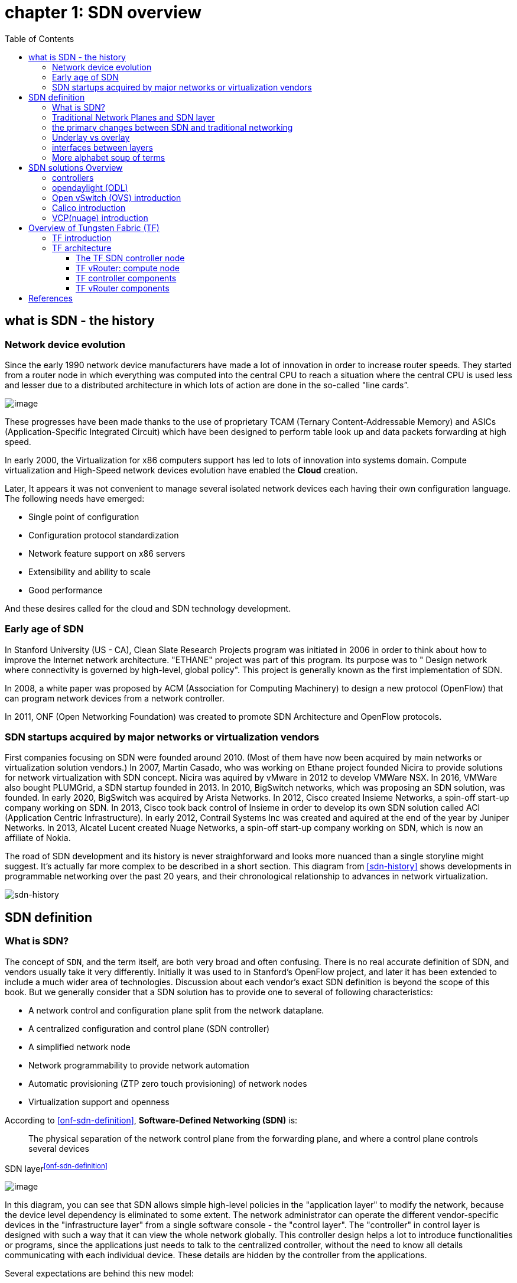 = chapter 1: SDN overview
:doctype: book
:toc: right
:toclevels: 3
:source-highlighter: pygments
:pygments-style: manni
:data-uri:
:pygments-linenums-mode: table

== what is SDN - the history

=== Network device evolution

Since the early 1990 network device manufacturers have made a lot of innovation
in order to increase router speeds. They started from a router node in which
everything was computed into the central CPU to reach a situation where the
central CPU is used less and lesser due to a distributed architecture in which
lots of action are done in the so-called "line cards”.

//image:ch1-extracted-media/word/media/image1.svg[image]
ifndef::word[image:../diagrams/ch1-extracted-media/word/media/image1.png[image]]
ifdef::word[image:../diagrams/ch1-extracted-media/word/media/image1.emf[image]]

These progresses have been made thanks to the use of proprietary TCAM (Ternary
Content-Addressable Memory) and ASICs (Application-Specific Integrated Circuit)
which have been designed to perform table look up and data packets forwarding at
high speed.

In early 2000, the Virtualization for x86 computers support has led to lots of
innovation into systems domain. Compute virtualization and High-Speed network
devices evolution have enabled the **Cloud** creation.

Later, It appears it was not convenient to manage several isolated network
devices each having their own configuration language. The following needs have
emerged:

* Single point of configuration
* Configuration protocol standardization
* Network feature support on x86 servers
* Extensibility and ability to scale
* Good performance

And these desires called for the cloud and SDN technology development.

=== Early age of SDN

In Stanford University (US - CA), Clean Slate Research Projects program was
initiated in 2006 in order to think about how to improve the Internet network
architecture. "ETHANE" project was part of this program. Its purpose was to "
Design network where connectivity is governed by high-level, global policy".
This project is generally known as the first implementation of SDN.

In 2008, a white paper was proposed by ACM (Association for Computing
Machinery) to design a new protocol (OpenFlow) that can program network devices
from a network controller.

In 2011, ONF (Open Networking Foundation) was created to promote SDN
Architecture and OpenFlow protocols.

=== SDN startups acquired by major networks or virtualization vendors

First companies focusing on SDN were founded around 2010. (Most of them have
now been acquired by main networks or virtualization solution vendors.)
In 2007, Martin Casado, who was working on Ethane project founded Nicira to
provide solutions for network virtualization with SDN concept. Nicira was
aquired by vMware in 2012 to develop VMWare NSX. In 2016, VMWare also bought
PLUMGrid, a SDN startup founded in 2013.
In 2010, BigSwitch networks, which was proposing an SDN solution, was founded.
In early 2020, BigSwitch was acquired by Arista Networks.
In 2012, Cisco created Insieme Networks, a spin-off start-up company working
on SDN. In 2013, Cisco took back control of Insieme in order to develop its own
SDN solution called ACI (Application Centric Infrastructure).
In early 2012, Contrail Systems Inc was created and aquired at the end of
the year by Juniper Networks.
In 2013, Alcatel Lucent created Nuage Networks, a spin-off start-up company
working on SDN, which is now an affiliate of Nokia.

The road of SDN development and its history is never straighforward and looks
more nuanced than a single storyline might suggest. It's actually far more
complex to be described in a short section. This diagram from <<sdn-history>>
shows developments in programmable networking over the past 20 years, and their
chronological relationship to advances in network virtualization.

//image:../diagrams/sdn-history.png[sdn-history]
image:../diagrams/sdn-history2.png[sdn-history]

== SDN definition

=== What is SDN?

The concept of `SDN`, and the term itself, are both very broad and often
confusing.  There is no real accurate definition of SDN, and vendors usually
take it very differently. Initially it was used to in Stanford’s OpenFlow
project, and later it has been extended to include a much wider area of
technologies. Discussion about each vendor's exact SDN definition is beyond the
scope of this book. But we generally consider that a SDN solution has to
provide one to several of following characteristics:

* A network control and configuration plane split from the network dataplane.
* A centralized configuration and control plane (SDN controller)
* A simplified network node
* Network programmability to provide network automation
* Automatic provisioning (ZTP zero touch provisioning) of network nodes
* Virtualization support and openness

////
//laurent:
SDN (*Software Define Networking*) is a network architecture model in which the
network dataplane function has been physically splitted from configuration and
control plane function.
////

According to <<onf-sdn-definition>>, *Software-Defined Networking (SDN)* is:

> The physical separation of the network control plane from the forwarding plane,
> and where a control plane controls several devices

.SDN layer^<<onf-sdn-definition>>^
//jpg is too small after converted to word
//image:../diagrams/sdn-architecture-img.jpg[image, 400, 400]
//seems size does not help when converting to word
//image:../diagrams/sdn-architecture-img.png[image]
image:../diagrams/sdn-architecture-img2.png[image]

////
//ping:
Infrastructure layer:: this layer is composed of all networking equipments, e.g.
routers, switches, firewalls, etc. these devices build "underlay network" which
carries all the network traffic, which are no much different from what we've
seen in any tradtional network in terms of forwarding behavior, except that
their control plane is now located in a centralized plane - the control layer.

Control layer:: is where all "intelligence" located and where "SDN controllers"
would reside. a SDN controller have a "global view" of the network as a whole,
and based on the information it has, it calculates the disired reachability
information on behalf of all individual network devices in the infrastructure
layer. It then gives configurations and instructions (e.g. flow table, routing
table, etc) to the network devices regarding how to do the forwarding, using the
"South bound" interfaces supported by the network devices.

Application layer:: is where all kinds of applications are located. each network
vendors are coming up with their set of SDN applications so this is the most
"open" area. application layer leverages the so-called "northbound interface"
provided by control layer, which hides the complicated, and trival details about
how to interact with the network devices. we'll talk about the north bound and
south bound interfaces in the coming sections.
////

In this diagram, you can see that SDN allows simple high-level policies in the
"application layer" to modify the network, because the device level dependency
is eliminated to some extent. The network administrator can operate the
different vendor-specific devices in the "infrastructure layer" from a single
software console - the "control layer". The "controller" in control layer is
designed with such a way that it can view the whole network globally.  This
controller design helps a lot to introduce functionalities or programs, since
the applications just needs to talk to the centralized controller, without
the need to know all details communicating with each individual device. These
details are hidden by the controller from the applications.

Several expectations are behind this new model:

- *Openness*: Communication between controller and network device uses
  standardized protocols like REST, OpenFlow, XMPP, NetConf, gRPC and etc. This
  eliminates traditional vendor lock-in, giving you freedom of choice in
  networking.

- *Cost reduction*: Due to the openness model, users can pick any low-cost
  vendor for their infrastructure (hardware).

- *Automation*: The controller layer has a global view of whole network. With
  the APIs exposed by the control layer, automation of applications becomes
  much easiler.

////
ch1 QUESTION: hard to explain why?
- *features rich*: with the ability of the SDN Controller to reprogram each
  controlled device using flow tables
////

NOTE: in this diagram, "openflow" is marked as the protocol between control
layer and infrastructure layer. This is just an example showing the use of
standard communication protocols. As of today more choices of communication
protocols are available and standardized in the SDN industry, which will be
covered later in this chapter.

=== Traditional Network Planes and SDN layer

.Traditional network device planes
Traditionally, a typical network device (E.g. router) has following planes:

.traditional network device planes
//image:ch1-extracted-media/word/media/image3.svg[image]
ifndef::word[image:../diagrams/ch1-extracted-media/word/media/image3.png[image]]
ifdef::word[image:../diagrams/ch1-extracted-media/word/media/image3.emf[image]]

- *Configuration* (and management) *plane*: This is used for network node configuration
  and supervision. Examples of widely use protocols are CLI (Command Line
  Interface), SNMP (Simple Network Management Protocol) and NetConf.
- *Control plane*: This is used by network nodes to make packet forwarding decision. In
  traditional networks there have been a wide range of various different network
  control protocols running in the networks. Common examples are OSPF, ISIS,
  BGP, LDP, RSVP-TE, etc.
- *Forwarding* (or data) *plane*: This plane is responsible to perform
  data packet processing and forwarding. 
  This forwarding plane is made of
  proprietary protocols and is specific to each network equipment vendor.

////
NOTE: strickly speaking, "CLI" by itself is NOT a real protocol, nor is it ever
"standardized" - it may never be. it is a tool to provide user the ability to
interact with each individual device, and in this sense we call it a protocol.
////

Configuration and Control planes are located in the device's main processor
card, often called the "routing engine", or "routing switching engine". The
forwarding plane is located in the device's packet forwarding card, often
called "line card". 

//TODO: add MX picture?

.SDN layer

SDN architecture typically has 3 layers:

.SDN architecture
//image:ch1-extracted-media/word/media/image4.svg[image]
ifndef::word[image:../diagrams/ch1-extracted-media/word/media/image4.png[image]]
ifdef::word[image:../diagrams/ch1-extracted-media/word/media/image4.emf[image]]

- *Application Layer*: This layer contains all the application provided by the
  SDN solution. Generally a Web GUI dashboard is the first application provided
  to SDN users. Other common applications are Network infrastructure
  interconnection interfaces allowing the SDN solution to be plugged to a Cloud
  Infrastructure or a Container orchestrator.

- *Control Layer*: This layer containing the SDN controller. This is the most
  intelligent part of a SDN solution and has the global view of the whole
  network. The SDN controller is made up of:
  ** the SDN engine, which contains SDN Control Logic and databases to store
     the state and configuration of the network.
  ** "Southbound" interfaces, which are used to communicate with the SDN
     network nodes. Some of the most commonly used southbound interface
     protocols are OpenFlow, XMPP and OVSDB.
  ** "Northbound" interfaces, which are used to expose services provided by the
     infrastructure layer "upwards" to the SDN applications. The most commonly
     used northbound interface protocol is HTTP/REST.

- *Infrastructure Layer*: This layer consists of the SDN network nodes. This is the work
  load of a SDN solution. SDN network nodes can be either physical or virtual
  nodes. Typically, on each SDN node, the following components exists:
  ** A SDN agent: which is handling the communication between each SDN network
     node and the SDN controller.
  ** A flow/routing table built by the SDN Agent.
  ** A forwarding plane engine

=== the primary changes between SDN and traditional networking

In a traditional infrastructure, the route calculation is made on each
individual router. Each router needs to run one or several routing protocols,
through which it exchanges routes with the rest routers in the network, and
eventually, based on the route information learned, each router assumes it gains
enough knowledge about the network in order to make the forwarding decision.
From the network perspective, the control plane is distributed in each
individual router, and the end to end routing path is the result of all
decisions made by the control plane located on each router. 

The control plane on one router may look like this:

.Component in a traditional router
//image:ch1-extracted-media/word/media/image5.svg[image]
ifndef::word[image:../diagrams/ch1-extracted-media/word/media/image5.png[image]]
ifdef::word[image:../diagrams/ch1-extracted-media/word/media/image5.emf[image]]

In reality, for example, a simplified Juniper MX control plane typical looks
like this:

//image:../diagrams/Juniper-router-Separate-Control-and-Forwarding-Planes.png[image]
//image:../diagrams/Juniper-RE-PFE.png[image]
//image:../diagrams/mx-control-data-plane.png[image]
image:../diagrams/mx-control-data-plane2.png[image]

//even though traditional networks are very robust, 
Running a control plane on each router make it very hard to manage, because each
individual network device needs to be carefully configured. It requires
extensive, vendor-specific experiences and skills to configure the device.  The
high number of configuration points often make it very challenging to build a
robust network.  Flexibility is also a recurring hurdle for traditional networks
since most routers run proprietary hardware and software. 

//Traditional network nodes require expensive components because they are implementing high end routing protocols.

In contrast, in SDN networking, Control and Configuration functions are gathered
into a "SDN controller" which is controlling Network devices.  The new
architecture intends to provide a completely new way to configure the network.
This new Cloud infrastructure brings:

- simplified routers, without complex control plane in each router.
- a centralized control plane, which is a single configuration point

Let's compare the two architectures:

.Comparison between tradition network devices and SDN devices
//image:ch1-extracted-media/word/media/image2.svg[image]
ifndef::word[image:../diagrams/ch1-extracted-media/word/media/image2.png[image]]
ifdef::word[image:../diagrams/ch1-extracted-media/word/media/image2.emf[image]]

////
?
- the ability to distribute at a higher scale network elements, at least in
  each Cloud compute, and not only at the network infrastructure level.

In order to get a single configuration point, a centralized network controller
is proposed by the SDN Architecture. In order to be able to simplify network
nodes, the smartest part has been moved onto a controller.
////

This SDN infrastructure uses a centralized configuration and control point.
route calculation is done centrally in the controller and distributed into each
SDN network node. Well the idea looks good and simple, it requires a few
fundamental protocols and infrastructures to be implemented before this model
can work:

* a southbound network protocol: This is needed to allow routing information
  being exchanged between the SDN controller and each controlled element. 
* A "underlay" network: This is a network infrastructure which allows the
  communication between SDN controller & SDN network nodes, and also the
  communication between SDN nodes themselves.

This underlay network infrastructure is playing the same role that the local
switch fabric is doing inside a standalone router between the control processor
card and lines cards. Based on it, an "overlay" network can be built by the
controller, which basically hides underlay network infrastructure details from
the applications so they will focus on the high level service implementations.
we'll talk more about "underlay" and "overlay" in the next section.

This model also makes the controller the weakest point in the whole
model. Think of what will happen if this SDN controller, serving as the "brain",
stops working. Everything will be frozen and nothing works as expected, or even
worse, some part of the infrastructure continues to run but in an unexpected
way, which will very likely trigger bigger issues to other part of the network.

Lots of efforts are done by each SDN solution supplier to solve this weakness.
A common and efficient practice is to use clustered architecture to build a
highly resilient controller cluster. e.g 3 SDN controllers can load balance
and/or backup each other. On failure of one or two, the other one can still make
the whole cluster survive, giving the operator longer maintenence windows to fix
the problem.

//TODO: a 3 controller diagram will be better, opertional

//* highly scalable: using distributed compute and storage architectures

=== Underlay vs overlay

.underlay network
In SDN architecture, each network node is connected to a physical network
infrastructure. This physical network which is providing basic connectivity
between network nodes is called the "underlay" network infrastructure. Sometimes
it is also called "fabric", and typically it's a plane L3 IP network.

.overlay network
Very often, the underlay needs to separate between different administrative
domains (often called "tenants"), switch within the same L2 broadcast domain,
route between L2 broadcast domains, provide IP separation via VRFs, and etc.
This is implemented in the form of "overlay" networks. The overlay network is a
logical network that runs on top of the underlay network. The overlay is formed
of tunnels to carry the traffic across the L3 fabric. 

.why do we need overlay networks?
Today the industry is movingg in the direction of building L3 data centers
and L3 infrastructures, mostly due to the rich features coming from L3
technologies, e.g, ECMP load balancing, flooding control, etc. But the L2
traffic does not disappear and most likely it never will. There are always the
desire that a group of network users need to reside in the same L2 network -
typically a VLAN. However, In today's virtualization environment, a user's VM
can be spawned in any compute located anywhere in the L3 cluster. Even if 2 VMs
are spawned in the same server, there is often a need to move them around
between different servers without changing their networking attributes. These
requirements to make a VM always belonging to the "same VLAN" calls for an
overlay model over the L3 network. In other words, we need a new mechanism to
allow us to tunnel L2 Ethernet domains with different encapsulations over an L3
network.

For example, let's assume in a SDN node "node1" we were running VM11 and VM12,
they were both serving same sales department and so they were located in same
VLAN.  Because of some administrative requirement, VM12 needs to be moved to
another physical SDN node2 which, may be physically located in another rack
that is a few router "hops" away. Now we need to ensure not only data packet
from VM11 in SDN node1 to be able to reach VM12 in SDN node2, but also they are
talking to each other as if they are still in the same VLAN, exactly the same
way as before just as if VM12 has never moved. This ability to make the "local"
(in same VLAN) traffic to traverse transparently across underlay network
infrastructure calls for a packet encapsulation, or "tunneling" mechanism in
SDN networks.

.overlay tunnels and encapsulations
//image:ch1-extracted-media/word/media/image7.svg[image]
ifndef::word[image:../diagrams/ch1-extracted-media/word/media/image7.png[image]]
ifdef::word[image:../diagrams/ch1-extracted-media/word/media/image7.emf[image]]

//TODO: correct diagram: IP node 1 => VM11, VM12; IP node 2=> VM21, VM22

Indeed, without such an encapsulation mechanism, traditional segmentation
solutions (VLAN, VRF) would have to be provided by the physical infrastructure
and implemented up to each SDN node, in order to provide an isolated
transportation channel for each customer network connected to the SDN
infrastructure.

Encapsulation protocols used in SDN networks have to provide at least the
following capabilities:

* The ability to build several different network connectivity between 2 SDN
  network nodes. This is called network segmentation.
* The ability to carry transparently Ethernet frames and IP packets
* The ability to be carried over an IP connectivity

Today, several encapsulation protocols are used into SDN networks:

* VxLAN
* MPLS over GRE
* MPLS over UDP
* NVGRE
* Geneve
* STT

//image:ch1-extracted-media/word/media/image8.svg[image]
ifndef::word[image:../diagrams/ch1-extracted-media/word/media/image8.png[image]]
ifdef::word[image:../diagrams/ch1-extracted-media/word/media/image8.emf[image]]

//NVGRE: ethernet over GRE
//Geneve: ethernet over UDP, introduce TLV
//STT: Stateless Transport Tunneling, MAC in TCP
These encapsulation protocols are providing Overlay connectivity which is
required between customers workloads connected to the SDN infrastructure.
TIP: in VxLAN, specifically, Each SDN node is call a VTEP (Virtual Tunnel End
Point) as it is starting and terminating the overlay tunnels.

=== interfaces between layers

In the section "Traditional Network Planes and SDN layer", we've mentioned
"southbound" and "northbound" interfaces, Now we'll elaborated on these
concepts of "southbound" and "northbound" interface and some available choices
in today's industry.

.southbound interface 

The "southbound" interface resides between the controller in "control layer" and
network devices in "infrastructure layer". Basically what it does is to provide
a means of communication between the 2 layers. Based on the demands and needs, a
SDN Controller will dynamically changes the configuration or routing information
of network devices. For example, a new VM will advertise a new subnet or host
routes when it is spawned in a server, this advertisement will be delivered to
SDN controller via a southbound protocol. Accordingly, SDN controller collects
all routing updates from the whole SDN cluster through the southbound
interfaces, and decides the most current and best route entries, then, it may
"reflect" these information to all other network devices or VMs. This ensures
all devices having the most uptodate routing information in real time. Among
others, examples of the most well-known southbound interfaces in the industry
are `openflow`, `OVSDB`, `gRPC` and `XMPP`. Among them, `openflow`
and `OVSDB` perhaps are the most well-known south bound interfaces. We'll
briefly introduce them.

.openflow

Openflow is a protocol that sends flow information into the virtual switch so
the switch can forward the packets between the different ports.  Flows are
defined based on different criteria such as traffic between a source MAC
address and a destination MAC address, source and destination IP addresses, TCP
ports, VLANs, tunnels, and so on.

OpenFlow is one of the most widely deployed southbound standard from open source
community. It first made its appearance in 2008 by Martin Casado at Stanford
University. The appearance of OpenFlow was one of the main factors which gave
birth to Software Defined Networking.

OpenFlow provides various information for the Controller. It generates the
event-based messages in case of port or link changes. The protocol generates a
flow based statistic for the forwarding network device and passes it to the
controller. 

OpenFlow also provides a rich set of protocol specifications for effective
communication at the controller and switching element side. Open Flow provides
an open source platform for Research Community. 

Every physical or virtual OpenFlow-enabled network (data plane) devices in the
SDN domain needs to first register with the OpenFlow controller. The
registration process is completed via an OpenFlow `HELLO` packet originating
from the OpenFlow device to the SDN controller. 

////
//these texts are a little bit redundant
NOTE: although openflow is very popularly used as southbound interface in SDN,
it is not the only choice for the southbound interface. there are other options
available(like XMPP).
////

.OVSDB
abbreviation for "Open vSwitch Database".  unlike openflow, OVSDB is a
southbound API designed to provide additional **management** or
**configuration** capabilities like networking functions. With OVSDB we can
create the virtual switch instances, set the interfaces and connect them to the
switches.  We can also provide the QoS policy for the interfaces.  OVSDB is a
protocol written in the JavaScript Object Notation (JSON) that basically sends
and receives commands via JSON RPCs. 

.Northbound interface

The northbound interface provides connectivity between the controller and the
network applications running in management plane. As we already discussed that
southbound interface has different available protocols, northbound lacks such
type of protocol standards. However with the advancement of technology now we
have a wide range of northbound API support like ad-hoc API's, RESTful APIs
etc. The selection of northbound interface usually depends on the programming
language used in application development.

=== More alphabet soup of terms

With the development of virtualization, SDN technologies and their ecology in
recent years, more and more terms and changing of these terms are emerging in
the networking industry. A lot of confusions rise due to the context in which
these terms are used. Sometimes the latest term the industry uses is a
particular technology such as VNF or a concept such as NFV. Terms rise and fall
out of favor as the industry evolves. In recent years the terms such as
openstack, NVF/VNF have become the industry’s favorite buzzword. This raises the
question - Just what is openstack, NVF/VNF and what are what is the
relationships of these things with SDN?

////
The first concept that comes to the mind of the average industry professional is
running one or more guest operating systems on a host. However, digging a little
deeper reveals this definition is too narrow. There are a large number of
services, hardware, and software that can be “virtualized”. This section will
take a look at these different terms along with the pros and cons of each.
////

.NFV: Networking Function Virtualization

`NFV`/`VNF` sounds like new buzzwords, but those technologies have been around
for years.  according to ETSI:

.VNF/VNFI (contrail/NFX) vs NFV (vsrx) vs NMO (cso):
//image:https://user-images.githubusercontent.com/2038044/57194252-c9f6cd00-6f12-11e9-8ae0-dbc96830f428.png[]
image:../diagrams/vnf2.png[image]

`NFV` means "network function virtualization", it stands for an "operation
framework for orchestrating and automating VNFs". And `VNF` means "virtualized
network function", such as virtualized routers, firewalls, load balancers,
traffic optimizers, IDS or IPS, web application protectors, and so on. 

////
VNF/VNFI:: NFV infrastructure: contrail/NFX
NFV:: vsrx 
NMO:: cso
VIM:: virtualized infrastructure manager, openstack, contrail, used to initiate VNFs
////

In a nutshell, you can think of NVF as a "concept", or "framework" to
virtualize certain network functions, while VNF is the implementations of each
individual network functions.  Among others, firewalls and load balancers are
the two most common `VNFs` in the industry, especially for deployments inside
data centers. When you read today's documents about virtualization technology,
you will see the terms in such a pattern like "vXXX" (e.g. vSRX, vMX), or
"cXXX" (e.g.  cSRX) very often. that letter `v` indicates it is a "virtualized"
product, while letter `c` - "containerized" is its container version. 

.openstack

Jointly launched by NASA and Rackspace in 2010, Openstack has rapidly gained
popularity in many enterprise data centres. It is one of the most used open
source cloud computing platform to support software development and Big Data
analytics.  OpenStack comprises a set of software modules, e.g, compute, storage
& networking modules, which works together to provide an open source choice for
building private & public cloud environments. As an IaaS (Infrastructure As A
Service) open source implementation ,it provides a wide range of services, from
basic service like computing service, storage service, networking service, etc,
to advanced services like database, container orchestration and others. 

You can think of Openstack as an abstraction layer providing a cloud
environment on your promise. With openstack installed in your servers, you can
spawn a VM, consume and recycle it when you are done, all in seconds. Under
that abstraction layer, Openstack hides most complexities of automation and
orchestration of diverse underlying resources like compute, storage and
networking. You could choose Servers, storage, networking devices from your
favorite vendors to build the underlying infrastructure, and openstack will
"consume" all of them and expose to the user as a pool of common "resources"
like number of CPUs, RAMs, hard disk spaces, IP addresses, etc. The user does
not (need to) care about vendor and brand details.

image:../diagrams/openstack-ui.png[image]

If we compare openstack with SDN, it's not hard to see that the two model shares
some common features. Both models provide certain level of abstractions, hide
the low level hardware details and expose to upper level user applications.  The
differences are somewhat subtle to describe in just a few words. First off,
although there are various distributions from different vendors, they share
common core components that is managed by the OpenStack Foundation. SDN is more
of a "framework" or an "approach" to manage the network dynamically,  which can
be implemented with totally different software techniques.  Secondly, From the
perspective of technical ecological coverage, the ecological aspects of
OpenStack are much wider, because networking is just one of its services that is
implemented by its `Neutron` component among its other various plugins.  SDN,
and its ecology, in contrast, mainly focus on the networking.  There are also
difference in the way that Neutron works comparing with how a typical SDN
controller works. OpenStack Neutron focuses on providing network services for
virtual machines, containers, physical servers, etc, and provides a unified
**northbound** REST API to users, SDN focuses on configuration and management of
forwarding control toward the underlaying network device, it not only provides
user-oriented northbound API, but also provides standard **southbound** API to
communicating with various hardware devices. 

NOTE: The comparison between openstack and SDN here are more of conceptual. In
reality these two models can, and in fact often, coupled with each other in
some way, loosely or tightly. one example is Tungsten Fabric(TF), which we'll
talk about later in this chapter.

////
Flexibility is the main driver for any visualization platform.  The data center
network itself is also part of the virtualization revolution. SDN and network
overlays are the key drivers for virtualizing networks in data centers.
////

== SDN solutions Overview 

=== controllers

As we've mentioned in previous sections, SDN is a networking solution which
changes the traditional network architecture by bringing all control
functionalities to a single location and making centralized decisions.
SDN controllers are the brain of SDN architecture, which perform the control
decision tasks while routing the packets. Centralized decision capability for
routing enhances the network performance. As a result, SDN controller is the
core components of any SDN solutions.

While working with SDN architecture, one of the major point of concerns is which
controller and solution should be selected for deployment. There are quite a few
SDN controller and solutions implementations from various vendors, and every
solution has its own pros and cons along with its working domain. In this
section we'll review some of the popular SDN controllers in the market, and the
corresponding SDN solutions.

////
==== SDN controller reports


.TODO, some research about today's market players, may skip

image:https://user-images.githubusercontent.com/2038044/78374061-61d4bf00-7599-11ea-9742-20b94163ddcf.png[image]
////

=== opendaylight (ODL)

OpenDaylight, aften abbreviated as ODL, is a Java based open source project
started from 2013, it was originally led by IBM and Cisco but later hosted under
the Linux Foundation. it was the first open source Controller that could support
non-OpenFlow southbound protocols, which made it much easier to be
integrated with multiple vendors.

ODL is a modular platform for SDN. It is not a single piece of software. It is a
modular platform for integrating multiple plugins and modules under one umbrella
There are many plugins and modules built for OpenDaylight. Some are in
production, while some are still under development. 

.opendaylight "Boron"
image:../diagrams/BoronDiagrams_final.png[]
//image:https://user-images.githubusercontent.com/2038044/78376350-2f789100-759c-11ea-923c-883b03048d37.png[image]

Some of the initial SDN controllers had their southbound APIs tightly bound to
OpenFlow, but as we can see from the diagram, besides openflow, many other
southbound protocols that are available in today's market are also supported.
Examples are NETCONF, OVSDB, SNMP, BGP, etc. Support of these protocols are done
in a modular method in the form of different plugins, which are linked
dynamically to a central component named "Service Abstraction Layer (SAL)". SAL
does translations between the SDN application and the underlaying network
equipments. for instance, when it receives a service request from a SDN
application, typically via high level API calls (northbound), it understands the
API call and translates the request to a language that the underlying network
equipments can also understand. That language is one of the southbound
protocols.

While this "translation" is transparent to the SDN application, ODL itself needs
to know all the details about how to talk to each one of the network devices it
supports, their features, capabilities etc. A `topology manager` module in ODL
manages this type of information. It collects
topology related information from various modules and protocols, such as ARP,
host tracker, device manager, switch manager, OpenFlow, etc, and based on this
info, it visualizes the network topology by drawing a diagram dynamically, and
shows all the managed devices and how they are connected together.

.ODL topology
image:../diagrams/odl-topo1.png[]

Any topology changes, such as adding new devices, will be updated in the
database and reflected immediately in the diagram. 

.ODL topology update
image:../diagrams/odl-topo2.png[]

As an SDN controller, ODL has "global view" of the whole network, therefore it
has all necessary visibility and knowledge of the network that can be used to
draw the network diagram in realtime.

//== OVS^<<ovs>>^

=== Open vSwitch (OVS) introduction

OVS is one of the most popular and "production quality" open source
implementation of a multilayer virtual switch. OVS was created by Nicira back
in 2009, which was acquired by VMware. It is licensed under the Apache 2.0
license and provided by Linux Foundation.The virtual switch basically does most
of the jobs you could expect a physical switch does, but in a software method.
OVS is typically running with linux hypervisors like KVM and can be loaded on a
Linux kernel. OVS supports most features supported in tradtional physical
switches, such as:

* 802.1Q and VLAN
* BFD
* NetFlow/sFlow
* port mirroring
* LACP
* VXLAN
* GENEVE GRE Overlays
* STP
* IPv6

Besides functions of traditionalities of traditional switches, the bigger
advantage of OVS is that it also has native support to SDN solution via `OVSDB`
and `OpenFlow` protocols.  That means any SDN controller can integrate OVS via
these 2 open standard protocols. Therefore OVS can work either as a standalone
L2 switch within a hypervisor host, or it can be managed and programmed via an
SDN controller, such as ODL. that is why it is used in so many open source and
commercial virtualization projects.  

////
=== The OVS archetecture

Open vSwitch introduced an architecture that comprises an SDN controller that
configures and manages virtual switches via the `OVSDB` protocol and pushes
flows inside the switches via the `OpenFlow` protocol. In general the OVS
comprises the following components:

* An ovsdb-server database
* An ovsdb-vswitchd daemon
* A kernel module

The architecture is described in this figure:

//image::../diagrams/OVS-arch.jpg[image]
image::../diagrams/OVS-arch2.jpg[image]

.Ovsdb-server

This is a configuration database that controls and stores the switch-level
configuration. It contains information on creating bridges, attaching
interfaces, attaching tunnels, and so on. These objects are organized in the
form of a set of different tables that points to each other in a certain
sequence:

* OVS table 
* Bridge table
* Port table 
* Interface table

For example, an entry in the top level OVS table points to a brige table, which
has items pointing to a port table, which in turn, points to a interface table.
A stateful database makes sure the system can recover back to the exact status
it was in case it rebooted. The ovsdb-server database talks to the outside
controller via the `OVSDB` protocol.

.Ovsdb-vswitchd

This is the heart of OVS and where flow processing happens.  `ovsdb-vswitchd`
has all the information (e.g. bridges, flow tables, etc) needed to forward
packets. It has different interfaces to other components.  Inside of the
hypervisor, it connects to ovsdb-server via the OVSDB protocol, and to the
kernel module via a Linux Netlink interface. To outside controller, it runs
OpenFlow protocol to exchange flow information.

//Ovsdb-vswitchd handles the forwarding of all sorts
//of flows that are communicated to it via the OpenFlow protocol.



//.ovs ovsdb:

//image::https://user-images.githubusercontent.com/2038044/78375629-158a7e80-759b-11ea-965a-6e858a76b2b8.png[image]

=== OVS workflow

`Ovsdb-vswitchd` pushes the flows to the kernel module for fast forwarding.
When the first packet arrives, it goes through the kernel module, where the
headers are hashed to find a flow entry. If the flow entry is not found, the
packet goes to ovsdb-vswitchd for normal processing. `Ovsdb-vswitchd` then
pushes the flow to be cached inside the module kernel. If a similar flow comes
in, it is forwarded via the fast path inside the kernel module. The kernel
module does not contain any of the OpenFlow tables that are known to
ovsdb-vswitchd; rather, it contains the result of the different lookups in the
flow tables. The kernel module also handles the tunneling of packets via
protocols such as GRE, VXLAN, and others.

////
=== Calico introduction

Quote from calico official website:
____
Calico is an open source networking and network security solution for
containers, virtual machines, and native host-based workloads. Calico supports
a broad range of platforms including Kubernetes, OpenShift, Docker EE,
OpenStack, and bare metal services.
____

Calico has been an open-source project from day one. It was originally designed
for today's modern cloud-native world and runs on both public and private
clouds. Its reputation mostly comes from it's deplayment in Kubernetes and its
ecosystem environments. Today Calico has become one of the most popularly used
kubernetes Contrainer Network Interfaces(CNI) and many enterprises are using it
at scale.

Comparing with other overlay network SDN solutions, Calico is special in the
sense that it does not use any overlay networking design or tunneling
protocols, nor does it require NAT.  Instead it uses a plain IP networking
fabric to enables host to host and pod to pod networking.  The basic idea is to
provides Layer 3 networking capabilities and associates a virtual router with
each node, so that each node is behaving like a traditional router, or a
"virtual router". We know that a typical Internet router relies on routing
protocols like OSPF, BGP to learn and advertise the routing information, and
That is the way a node in calico networking works. It chooses BGP as its
routing protocol, because of it's simple, industry's current best practice, and
the only protocol that sufficiently scale.

Calico uses a policy engine to deliver high-level network policy management. 

////
=== Calico archetecture

//image:../diagrams/k8s-calico-graph.png[image]
image:../diagrams/calico-arch.png[image]

Calico is made up of the following components:

- Felix: This is the primary Calico agent that runs on each machine that hosts endpoints.
- The Orchestrator plugin: orchestrator-specific code that tightly integrates Calico into that orchestrator.
- BIRD: This is an opensource BGP speaker module that advertises and installs
  routing information.
- BGP Route Reflector (BIRD): This is an optional BGP route reflector for higher scale.
- Calico CNI plugin: This plugin connects the containers with the host
- IPAM: This module is needed for IP address allocation management
- etcd: the data store.

.felix (policy)

This is calico "agent" - a daemon that runs on every workload, for example on
nodes that host containers or VMs. it is the one that performs most of the
"magics" in the calico stack. It is responsible for programming routes and
ACLs, and anything else required on the host, in order to provide the desired
connectivity for the endpoints on that host.

Depending on the specific orchestrator environment, Felix is responsible for
the following tasks:

* Interface management (ARP response)
* Route programming (linux kernel FIB)
* ACL programming (host IPtables)
* State reporting (health check)

//It has multiple responsibilities:
//
//- it writes the routing table of the operating system 
//- it manipulates IPtables on the host.

It does all this by connecting to etcd and reading information from there. It
runs inside the calico/node DaemonSet along with `confd` and `BIRD`.

.Orchestrator plugin

The orchestrator plugins are essentially responsible for API translations.
Calico has a separate plugin for each major cloud orchestration platforms (e.g.
OpenStack, Kubernetes). 

//The purpose of these plugins is to bind Calico more tightly into the
//orchestrator, allowing users to manage the Calico network just as they’d manage
//network tools that were built into the orchestrator.

For example in openstack environment, a Calico Neutron ML2 driver integrates
with Neutron’s ML2 plugin to allows users to configure the Calico network
simply by making Neutron API calls. This provides seamless integration with
Neutron.

.Etcd (database)

the backend data store for all the information Calico needs. it can be the same
of different etcd that kubernetes use.
//it's recommended deploy a separate etcd for production systems, or at least
//deploy it outside of your kubernetes cluster.
it has at least, but not limited to the following information:
* list of all workloads (endpoints)
* BGP configuration
* policys from user (e.g. defined via the `calicoctl` tool)
* information about each container (pod name, IP, etc), received from calico CNI

.BIRD (BGP)

Calico makes uses of BGP to propagate routes between hosts.  And the BGP
"speaker" in calico is BIRD - a routing daemon that runs on every host that
also hosts Felix module in the Kubernetes cluster, usually as a `DaemonSet`. It
’s included in the calico/node container.  it's role is to read routing state
that Felix programs into the kernel and distribute it around the data center.
comparing with what Felix does, one of the main differences is that Felix
"insert" routes into the linux kernel FIB and BIRD "distribute" them to all
other nodes in the deployment, this turns each host to a virtual Internet BGP
router ("vRouter"), and ensures that traffic is efficiently routed around the
deployment.

.Confd

confd is a simple configuration management tool. In Calico, BIRD does not deal
with etcd directly, it is another module "confd" that reads the BGP
configuration from etcd and feed to BIRD in the form of configurations files in
disk.

.CNI plugin

configure IP, routes
`CNI` stands for "container networking interface". 

There’s an interface for each pod, When the container spun up, calico (via CNI)
created an interface for us and assigned it to the pod.

when a new pod starts up, Calico will:
- query the kubernetes API to determine the pod exists and that it’s on this node
- assigns the pod an IP address from within its IPAM
- create an interface on the host so that the container can get an address
- tell the kubernetes API about this new IP

.IPAM plugin

as the name indicated already, Calico's IPAM plugin is responsible for "IP
address management". when a new container is spawn, calico IPAM plugin reads
information from etcd database to decide which IP is available to be allocated
to the container. the IP address by default will be allocated in the unit of
/26 "block". a block is essentially a subnet which aggregate the routes to save
routing table spaces.

=== calico workflow

- A pod/container is spawned using an orchestrator like kubernetes
- Calico IPAM plugin assign an IP address from an IP block (by default /26). It
  then records this in etcd.
- Calico CNI applies the network configuration to the container so it has a
  default route pointing to the host. The CNI also save this information in etcd.
- Calico felix applies the network configuration to the host, so it is aware of
  the new container, and be ready to receive packets from it.
- confd reads the data from etcd and generates the routing configuration, BIRD
  uses this configuratioin to establish BGP neighborship with other nodes. It
  then advertises the container subnet to the rest of the cluster via BGP
- All other hosts in the same cluster will learn this subnet via BGP and
  install the route into its local routing table, now the new container is
  reachable from anywhere in the cluster.
- User may configure a routing policy, E.g. via the `calicoctl` commands. The
  policy will be saved in etcd database. Felix reads this policy and applies it
  to the firewall configurations.

//.Reference
//
//* https://www.projectcalico.org
//* https://www.projectcalico.org/why-bgp/
////

=== VCP(nuage) introduction

The SDN platform offered by Nuage Networks (Now Nokia) is called "Virtualized
Cloud Platform (VCP)". It provides a "policy-based" SDN platform that has a
data plane built on top of the open source OVS, and a closed source SDN
controller.

The Nuage platform uses overlays to provide policy-based networking between
different clouding environment (Kubernetes Pods or non-Kubernetes environments
such as VMs and bare metal servers). It also has a real-time analytics engine
to monitor Kubernetes applications.

All components can be installed in containers. There are no special hardware
requirements.

////
=== VCP architecture

Nuage VCP incudes 3 major components:

* virtualized services directory (VSD)
* virtualized services controller (VSC)
* virtualized routing and switching (VRS)

.Nuage architecture
image:https://user-images.githubusercontent.com/2038044/78465427-93e24000-76c3-11ea-92ee-39a45a259e74.png[image]

.VSD

In Nuage VCP, The Virtualised Services Directory (VSD) is a policy engine,
business logic and analytics engine that supports the abstract definition of
network services. Through RESTful APIs to VSD, administrators can define and
refine service designs and incorporate enterprise policies.

It is a web-based, graphical console that connects to all of the VRS nodes in
the network to manage their deployment and configuration. 

The VSD policy & analytics engine presents a unified web interface where
configuration and monitoring data is presented. The VSD is API-enabled for
integration with other orchestration tools. Alternatively, you can develop your
apps. Either way, the VSD is based on tools from the service provider world,
and therefore scaling potential looks very good. It integrates multiple data
centre networks by linking VSDs together and exchanging policy data.

.VSC

Nuage Virtual Services Controllers (VSC) works between VSD and VRS. policies
from VSD is distributed through a number of VSC to all of the VRS nodes in the
network to manage their deployment and configuration.

VSC is SDN controller in Nuage VCP architecture. it provides a robust control
plane for the datacenter network, maintaining a full per-tenant view of network
and service topologies. Through network APIs that use southbound interfaces
(e.g. OpenFlow), VSC programs the datacenter network independent of different
hardwares.

The VSC implements an OSPF, IS-IS or BGP listener to monitor the state of the
physical network. Therefore, if routes starts flapping, the VSC is able to
incorporate those events into the decision tree.

While scalability in a single data center can be achieved by setting up
multiple VSC, each handling a certain group of VRS devices, scalability between
multiple data centres can be achieved by connecting VSC controllers
horizontally at the top of the hierarchy.

.Nuage VSC MP-BGP
image:../diagrams/nuage-mpbgp.png[]

As shown in the diagram above, VSC controllers are synchronised using
MP-BGP. A BGP connection peers with PE routers at the WAN edge, and then the
VSC controller uses MP-BGP to synchronise controller state & configuration with
VSCs in other data centres. This is vital for end-to-end network stability.

When dVRS devices are communicating to non-local dVRS devices,
data is tunnelled in MPLS-over-GRE to the PE router.

.VRS

The VRS module serves as a virtual endpoint for network services. It detects
changes in the compute environment as they occur and instantaneously triggers
policy-based responses to ensure that the network connectivity needs of
applications are met.

configuration of the VRS is derived from a series of templates. 

Each VRS routes traffic into the network according to its flow table.
Therefore, the entire VRS system performs routing at the edge of the
network.

A VRS can’t make a forwarding decision in a vacuum, as events in the
underlying physical network must be considered. Nuage Networks has
extensively considered how to provide the VSC controller with all the
information required to have a complete model of the network. 
////

////
==== other solutions?

===== cisco: apic
===== openflood
==== vmare NSX
////

== Overview of Tungsten Fabric (TF)

=== TF introduction

////
We've introduced a few SDN solutions existing in the market.  Some of them are
based on proprietary protocols and standards. Openflow is standardized protocol,
but it is more or less "outdated" technologies after more than a decade since
it's birth in 2008.
////

The Tungsten Fabric (TF), is an open-standard based, proactive overlay SDN
solution. It works with existing physical network devices and help address the
networking challenges for self-service, automated, and vertically integrated
cloud architecture. It also improves scalability through a proactive overlay
virtual network technique.

TF controller integrates with most of the popular cloud management systems such
as OpenStack, vmware, and Kubernetes. TF's focus is to provide networking
connectivity and functionalities, and enforce user-defined network and security
policies to the various of workloads based on different platforms and
orchestrators.

One of the major advantage of Tungsten Fabric is that it is "multi-cloud" and
"multi-stack". It is made up of open standards for easier interoperability with
other networking hardware like routers or switches. Today it supports:

* Multiple compute types - Baremetal, VMs and containers
* Multiple cloud stack types - VMware, OpenStack, Kubernetes (via CNI), OpenShift
* Multiple performance modes - Kernel native, DPDK accelerated, and several
  SmartNICs from different vendors
* Multiple overlay models - VxLAN, MPLSoUDP, MPLSoGRE tunnels or direct,
  non-overlay mode (no tunneling)

TF fits seamlessly into Linux Foundation Networking (LFN) mission to foster open
source innovation in the networking space.

The TF system is implemented as a set of nodes running on general-purpose x86
servers. Each node can be implemented as a separate physical server, or VM.

.Open source version

Initially, "Contrail" was a product of a startup company "Contrail system",
which was acquired by Juniper Networks in Dec. 2012. It was open sourced in 2013
with a new name "OpenContrail" under the Apache 2.0 license, which means that
anyone can use and modify the code of "Opencontrail" system without any
obligation to publish or release the modifications. In early 2018, it was
rebranded to "Tungsten Fabric" (abbreviated as "TF") as it transitioned into a
fully-fledged Linux Foundation project. Currently TF is still managed by the
Linux Foundation.

////
Tungsten Fabric (TF) seeks to be one of many potential next generation open
source software-defined networking solutions that can be used as part of a
"stack". TF already plays nice with some LFN projects such as DPDK. It also
works closely with related LF open networking projects such as Akraino Edge
Stack, OPNFV, and ONAP. TF seeks to continue to increase coordination and
interoperability with related open source networking projects over time.
////

.commercial version

Juniper also maintains a commercial version of the Contrail system, and
provides commercial support to the payed users. Both the open-source version
and commerical version of the Contrail system provides the same full
functionalities, features and performances.

NOTE: Throughout this book, we use these terms "Contrail", "Opencontrail",
"Tungsten Fabric" and "TF" interchangeably.

=== TF architecture

TF consists of two main components:

- Tungsten Fabric Controller: This is the SDN controller in the SDN architecture. 

////
a set of software services that maintains a model of networks and network
policies, typically running on several servers for high availability
////

- Tungsten Fabric vRouter: This is the forwarding plane that runs in each
  compute node performings packet forwarding and enforces network and security
  policies.

The communication between the controller and vRouters is via XMPP, which is a
widely used messaging protocol.

//installed in each host that runs workloads (virtual machines or containers)

A high level Tungsten Fabric architecture is shown below:

.TF architecture
image:../diagrams/TFA_private_cloud.png[TF arch]
//image:../diagrams/TF_arch1.png[TF arch]

==== The TF SDN controller node

The TF SDN controller integrates with an orchestrator's networking module in
the form of a "plugin", for instance:

- In OpenStack environment, TF interfaces with the Neutron server as a neutron plugin 
- In kubernetes environment, TF interfaces with k8s API server as a
  `kube-network-manager` process and a `CNI` plugin that is watching the events
  from the k8s API.

TF SDN Controller is a so-called "logically centralized" but "physically
distributed" SDN controller. It is "physically distributed" because same exact
controllers can be running in multiple (typicall three) nodes in a cluster for
high availability(HA) purpose.  However, all controllers work together to
behaves consistently as a single logical unit that is responsible for providing
the management, control, and analytics functions of the whole cluster. 

This "physically distributed" nature of the Contrail SDN Controller is a
distinguishing feature. Because there can be multiple redundant instances of the
controller, operating in an "active/active" mode (as opposed to an
"active-standby" mode). When everything works, two controllers can share the
workload and load balance the control tasks. When a node becomes overloaded,
additional instances of that node type can be instantiated after which the load
is automatically redistributed. On the failure of any active node, the system as
a whole can continue to operate without any interruption. This prevents any
single node from becoming a bottleneck and allows the system to manage a very
large-scale system.
In production, a typical High-Availability (HA) deployment is to run three
controller nodes in an active-active mode, single point failure is eliminated.

//This is a distinguishing feature to archive the goal of redundancy and horizontal scalability.

As any SDN controller, The TF controller has a "global view" of all routes in
the cluster. it implements this by collecting the route information from all
computes (where the TF vRouters resides) and distributes this information
throughout the cluster.

==== TF vRouter: compute node

Compute nodes are general-purpose virtualized servers that host VMs. These VMs
can be tenants running general applications, or service VMs running network
services such as a virtual load balancer or virtual firewall.  Each compute
node contains a TF vRouter that implements the forwarding plane.
//and the distributed part of the control plane.

The TF vRouter is conceptually similar to other existing virtualized switches
such as the Open vSwitch (OVS), but it also provides routing and higher layer
services. It replaces traditional Linux bridge and IP tables, or Open vSwitch
networking on the compute hosts. Configured by TF controller, TF vRouter
implement the desired networking and security policies. While workloads in same
network can communicate with each other "by default", an explicit network policy
is required to communicate with VMs in different networks.

As other overlay SDN solutions, TF vRouter extends the network from the
physical routers and switches in a data center into a virtual overlay network
hosted in the virtualized servers.  Overlay tunnels are established between all
computes, communication between VMs on different nodes are carried in these
tunnels and behaves as if they are on the same compute. Currently VxLAN,
MPLSoUDP and MPLSoGRE tunnels are supported.

==== TF controller components

In each TF SDN Controller there are three main components:

image:../diagrams/TF_arch2.png[contrail arch]

- Configuration nodes - These nodes keep a persistent copy of the intended
  configuration states and store them in cassandra database. they are also
  responsible for translating the high-level data model into a lower-level form
  suitable for interacting with control nodes.

- Control nodes - These nodes are responsible for propagating the low-level
  state data it received from configuration node to the network devices and
  peer systems in an eventually consistent way.  They implement a logically
  centralized control plane that is responsible for maintaining network state.
  Control nodes run XMPP with network devices, and run BGP with each other.

- Analytics nodes - These nodes are mostly about statistics and logging. They
  are responsible for capturing real-time data from network elements,
  abstracting it, and presenting it in a form suitable for applications to
  consume.  it collects, stores, correlates, and analyzes information from network
  elements.

////
- Gateway nodes are physical gateway routers or switches that connect the
  tenant virtual networks to physical networks such as the Internet, a customer
  VPN, another data center, or non-virtualized servers.

- Service nodes are physical network elements providing network services such
  as DPI, IDP,IPS, WAN optimizers, and load balancers. Service chains can
  contain a mixture of virtual services (implemented as VMs on compute nodes)
  and physical services (hosted on service nodes).

For clarity, Figure 2 does not show physical routers and switches that form the
underlay IP-over-Ethernet network.  There is also an interface from every node
in the system to the analytics nodes. This interface is not shown in Figure 2
to avoid clutter.
////

==== TF vRouter components

TF vRouter is the main forwarding module running in each compute node. The
compute node is a general-purpose x86 server that hosts tenant VMs running
customer applications.

// examples can be: Web servers, database servers, enterprise applications or hosting
// virtualized services used to create service chains

TF vRouter consists two components:

* The vRouter agent, which is the local control plane. 
* The vRouter forwarding plane

NOTE: In the typical configuration, Linux is the host OS and KVM is the
hypervisor. The Contrail vRouter forwarding plane can sits either in the Linux
kernel space, or in the user space in DPDK mode. more details about this will
be covered in later chapters.

.vRouter Agent

//image:../diagrams/TF_vrouter1.png[contrail vrouter1]
image:../diagrams/TF_vrouter12.png[contrail vrouter1]

The vRouter agent is a user space process running inside Linux. It acts as the
local, lightweight control plane in the compute, in a way similar to what
"routing engine" does in a pysical router.  For example, vRouter agent
establish XMPP neighborships with two controller nodes, then exchances the
routing information with them. vRouter agent also dynamically generate flow
entries and injects them into the vRouter forwarding plane. This gives
instructions to the vRouter about how to forward packets.

.vRouter Forwarding Plane

//image:../diagrams/TF_vrouter2.png[contrail vrouter2]
image:../diagrams/TF_vrouter22.png[contrail vrouter2]

The vRouter forwarding plane works like a "line card" of a traditional router.
it looks up its local FIB and determines the next hop of a packet. It also
encapsulates packets properly before sending them to the underlay network and
decapsulates packets to be received from the underlay network.

We'll cover more details of TF vrouter in the later chapters.

== References

* [[sdn-history]] https://www.cs.princeton.edu/courses/archive/fall13/cos597E/papers/sdnhistory.pdf
* [[onf-sdn-definition]] https://www.opennetworking.org/sdn-definition/
* [[ovs]]https://www.openvswitch.org/
////
* https://www.rfc-editor.org/rfc/rfc7426.txt
* https://portal.etsi.org/NFV/NFV_White_Paper.pdf
* https://www.sdxcentral.com/wp-content/uploads/2015/08/SDxCentral-SDN-Controllers-Report-2015-B2.pdf[SDxCentral-SDN-Controllers-Report-2015]
* https://www.opennetworking.org/images/stories/downloads/sdn-resources/special-reports/Special-Report-OpenFlow-and-SDN-State-of-the-Union-B.pdf[Special-Report-OpenFlow-and-SDN-2016]
* https://ieeexplore.ieee.org/stamp/stamp.jsp?arnumber=8379403[Controllers in SDN: A Review Report. 2018]
//* https://aptira.com/comparison-of-software-defined-networking-sdn-controllers-part-2-open-network-operating-system-onos[2019]
* https://www.opendaylight.org/technical-community/getting-started-for-developers/roadmap
* https://www.opendaylight.org/what-we-do/current-release/boron
* https://www.sdnlab.com/community/article/odl/1
* https://wiki.lfnetworking.org/display/LN/Tungsten+Fabric+Project+Proposal
* http://yuba.stanford.edu/cleanslate/research_project_ethane.php
* http://yuba.stanford.edu/ethane/pubs.html
* https://dl.acm.org/doi/10.1145/1355734.1355746
////

<<<

